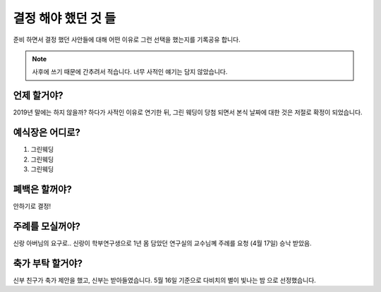 결정 해야 했던 것 들
======================

준비 하면서 결정 했던 사안들에 대해 어떤 이유로 그런 선택을 했는지를 기록공유 합니다.

.. note::

   사후에 쓰기 때문에 간추려서 적습니다. 너무 사적인 얘기는 담지 않았습니다.


언제 할거야?
-----------------------

2019년 말에는 하지 않을까? 하다가 사적인 이유로 연기한 뒤, 그린 웨딩이 당첨 되면서 본식 날짜에 대한 것은 저절로 확정이 되었습니다.



예식장은 어디로?
-----------------------

1. 그린웨딩
2. 그린웨딩
3. 그린웨딩



폐백은 할꺼야?
----------------------

안하기로 결정!


주례를 모실꺼야?
---------------------

신랑 아버님의 요구로..  신랑이 학부연구생으로 1년 몸 담았던 연구실의 교수님꼐 주례를 요청
(4월 17일) 승낙 받았음.

축가 부탁 할거야?
--------------------

신부 친구가 축가 제안을 했고, 신부는 받아들였습니다.
5월 16일 기준으로 다비치의 별이 빛나는 밤 으로 선정했습니다.
